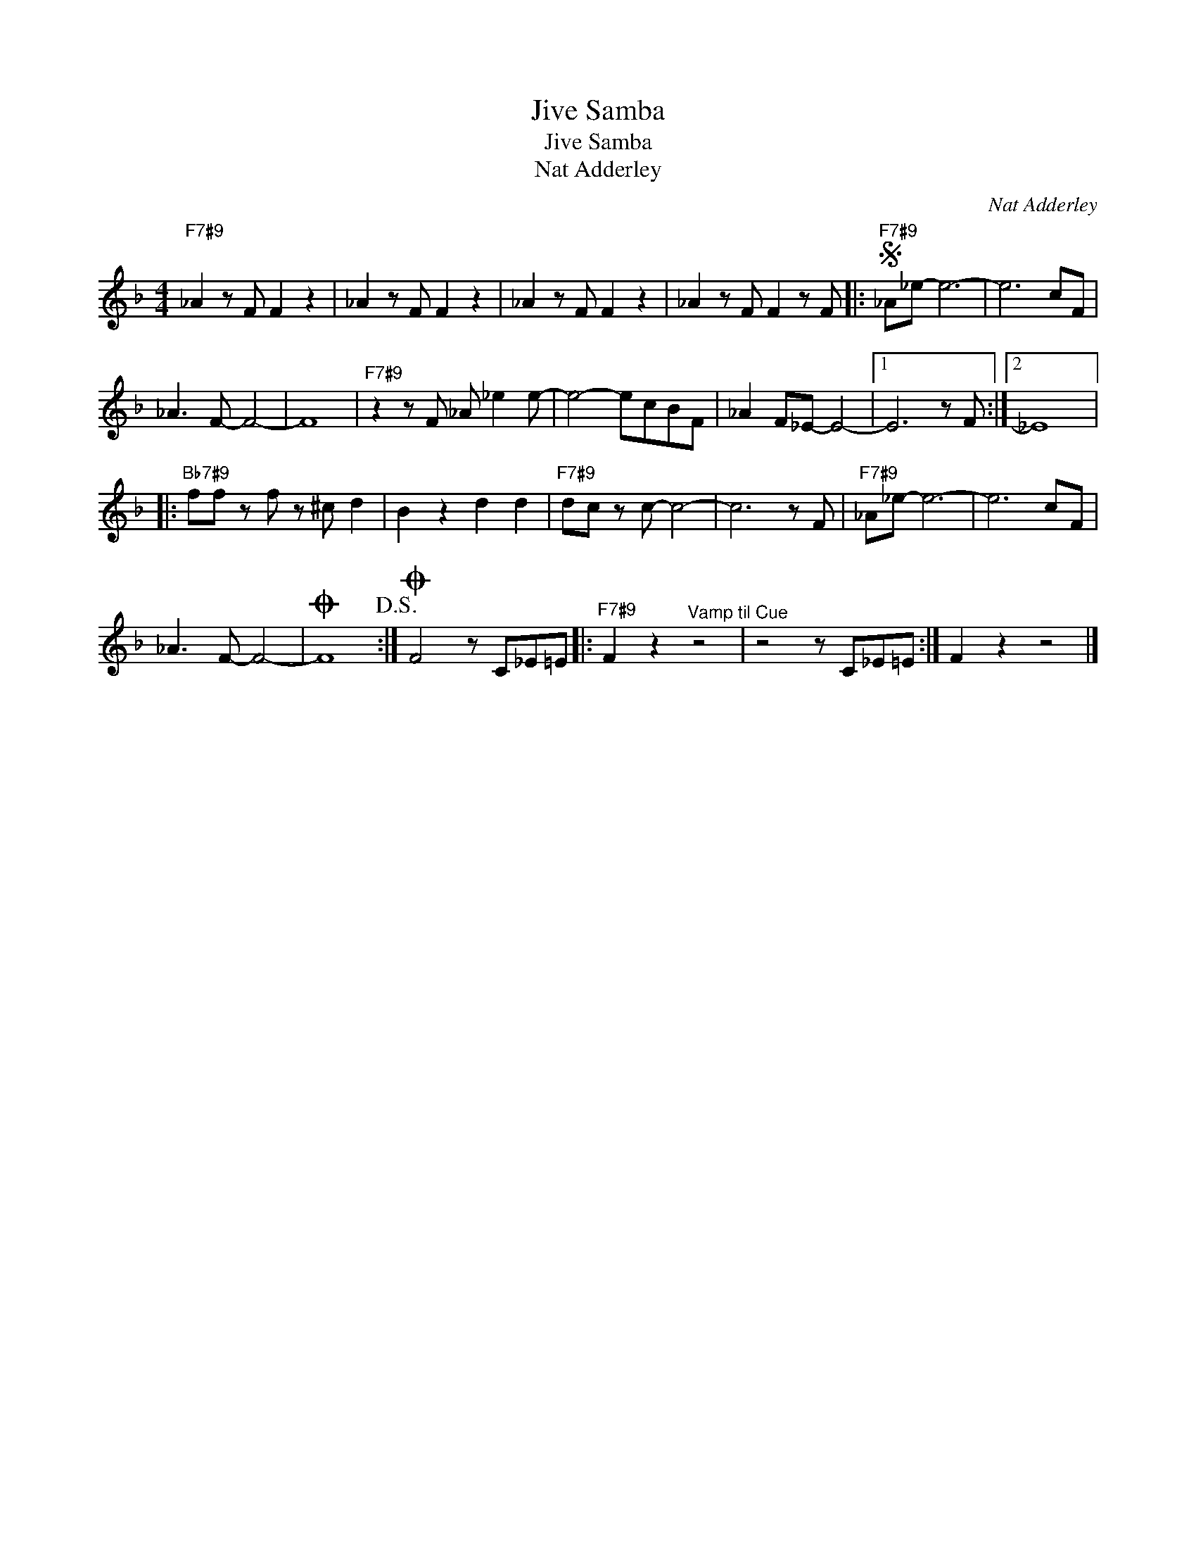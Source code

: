 X:1
T:Jive Samba
T:Jive Samba
T:Nat Adderley
C:Nat Adderley
Z:All Rights Reserved
L:1/8
M:4/4
K:F
V:1 treble 
%%MIDI program 0
V:1
"F7#9" _A2 z F F2 z2 | _A2 z F F2 z2 | _A2 z F F2 z2 | _A2 z F F2 z F |:S"F7#9" _A_e- e6- | e6 cF | %6
 _A3 F- F4- | F8 |"F7#9" z2 z F _A _e2 e- | e4- ecBF | _A2 F_E- E4- |1 E6 z F :|2 _E8 |: %13
"Bb7#9" ff z f z ^c d2 | B2 z2 d2 d2 |"F7#9" dc z c- c4- | c6 z F |"F7#9" _A_e- e6- | e6 cF | %19
 _A3 F- F4- |O F8!D.S.! :|O F4 z C_E=E |:"F7#9" F2 z2"^Vamp til Cue" z4 | z4 z C_E=E :| F2 z2 z4 |] %25

